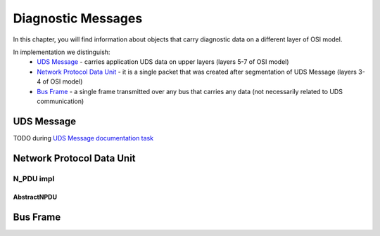 Diagnostic Messages
===================

.. role:: python(code)
    :language: python

In this chapter, you will find information about objects that carry diagnostic data on a different layer of OSI model.

In implementation we distinguish:
 - `UDS Message`_ - carries application UDS data on upper layers (layers 5-7 of OSI model)
 - `Network Protocol Data Unit`_ - it is a single packet that was created after segmentation of UDS Message
   (layers 3-4 of OSI model)
 - `Bus Frame`_ - a single frame transmitted over any bus that carries any data (not necessarily related to
   UDS communication)


UDS Message
-----------
TODO during `UDS Message documentation task <https://github.com/mdabrowski1990/uds/issues/52>`_


Network Protocol Data Unit
--------------------------


N_PDU impl
````````````


AbstractNPDU
''''''''''''




Bus Frame
---------


